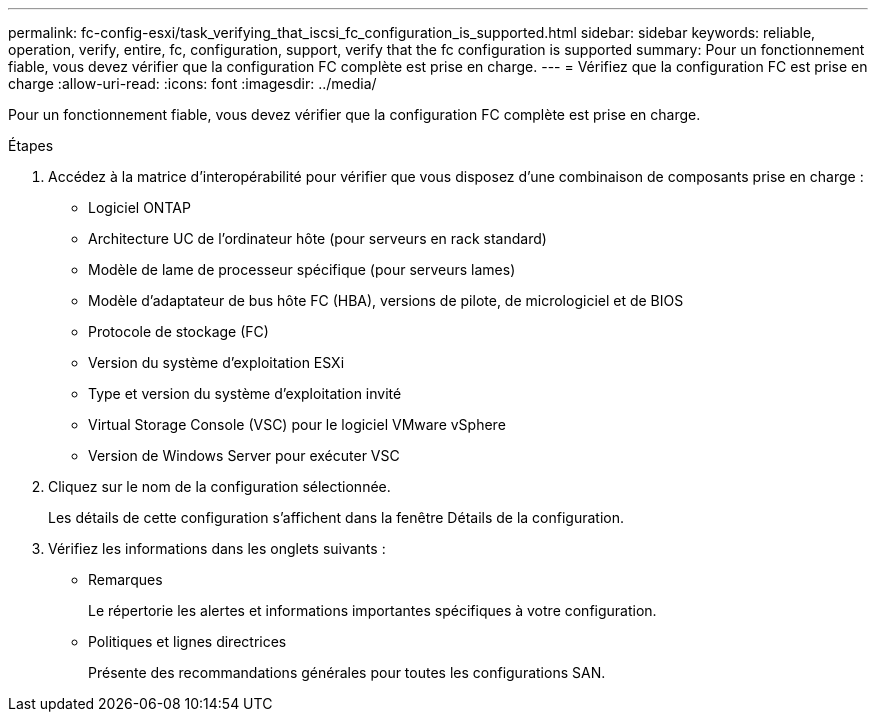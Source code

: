 ---
permalink: fc-config-esxi/task_verifying_that_iscsi_fc_configuration_is_supported.html 
sidebar: sidebar 
keywords: reliable, operation, verify, entire, fc, configuration, support, verify that the fc configuration is supported 
summary: Pour un fonctionnement fiable, vous devez vérifier que la configuration FC complète est prise en charge. 
---
= Vérifiez que la configuration FC est prise en charge
:allow-uri-read: 
:icons: font
:imagesdir: ../media/


[role="lead"]
Pour un fonctionnement fiable, vous devez vérifier que la configuration FC complète est prise en charge.

.Étapes
. Accédez à la matrice d'interopérabilité pour vérifier que vous disposez d'une combinaison de composants prise en charge :
+
** Logiciel ONTAP
** Architecture UC de l'ordinateur hôte (pour serveurs en rack standard)
** Modèle de lame de processeur spécifique (pour serveurs lames)
** Modèle d'adaptateur de bus hôte FC (HBA), versions de pilote, de micrologiciel et de BIOS
** Protocole de stockage (FC)
** Version du système d'exploitation ESXi
** Type et version du système d'exploitation invité
** Virtual Storage Console (VSC) pour le logiciel VMware vSphere
** Version de Windows Server pour exécuter VSC


. Cliquez sur le nom de la configuration sélectionnée.
+
Les détails de cette configuration s'affichent dans la fenêtre Détails de la configuration.

. Vérifiez les informations dans les onglets suivants :
+
** Remarques
+
Le répertorie les alertes et informations importantes spécifiques à votre configuration.

** Politiques et lignes directrices
+
Présente des recommandations générales pour toutes les configurations SAN.




